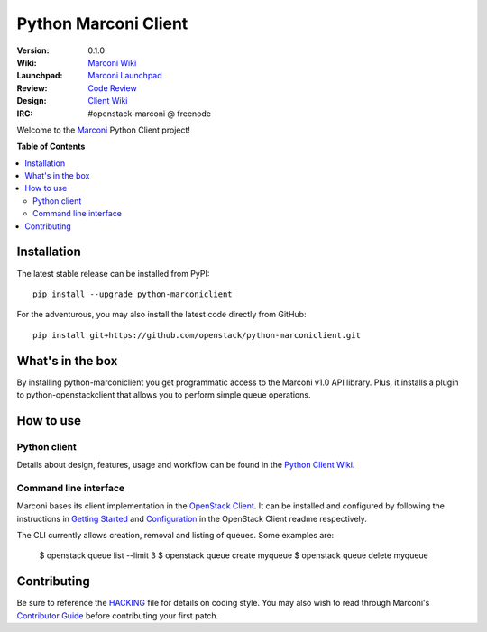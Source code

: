 *********************
Python Marconi Client
*********************

:version: 0.1.0
:Wiki: `Marconi Wiki`_
:Launchpad: `Marconi Launchpad`_
:Review: `Code Review`_
:Design: `Client Wiki`_
:IRC: #openstack-marconi @ freenode

Welcome to the `Marconi`_ Python Client project!

**Table of Contents**

.. contents::
    :local:
    :depth: 2
    :backlinks: none

============
Installation
============

The latest stable release can be installed from PyPI::

    pip install --upgrade python-marconiclient

For the adventurous, you may also install the latest code directly from GitHub::

    pip install git+https://github.com/openstack/python-marconiclient.git

=================
What's in the box
=================

By installing python-marconiclient you get programmatic access to the Marconi v1.0 API library. Plus, it installs a plugin to python-openstackclient that allows you to perform simple queue operations.

==========
How to use
==========

-------------
Python client
-------------

Details about design, features, usage and workflow can be found in the `Python Client Wiki`_.

.. _Python Client Wiki: https://wiki.openstack.org/wiki/Marconi/PythonClient

----------------------
Command line interface
----------------------

Marconi bases its client implementation in the `OpenStack Client`_. It can be installed and configured by following the instructions in `Getting Started`_ and `Configuration`_ in the OpenStack Client readme respectively.

The CLI currently allows creation, removal and listing of queues. Some examples are:

    $  openstack queue list --limit 3
    $  openstack queue create myqueue
    $  openstack queue delete myqueue

.. _`OpenStack Client`: https://github.com/openstack/python-openstackclient
.. _`Getting Started`: https://github.com/openstack/python-openstackclient#getting-started
.. _`Configuration`: https://github.com/openstack/python-openstackclient#configuration

============
Contributing
============

Be sure to reference the `HACKING`_ file for details on coding style. You may also wish to read through Marconi's `Contributor Guide`_ before contributing your first patch.

.. _Marconi: https://github.com/openstack/marconi
.. _HACKING: https://github.com/openstack/python-marconiclient/tree/master/HACKING.rst
.. _Marconi Wiki: https://wiki.openstack.org/wiki/Marconi
.. _Contributor Guide: https://wiki.openstack.org/wiki/Marconi#Contributor_Guide
.. _Marconi Launchpad: https://launchpad.net/marconi
.. _Code Review: https://review.openstack.org/#/q/status:open+project:openstack/python-marconiclient,n,z
.. _Client Wiki: https://wiki.openstack.org/wiki/Python_Marconi_Client

